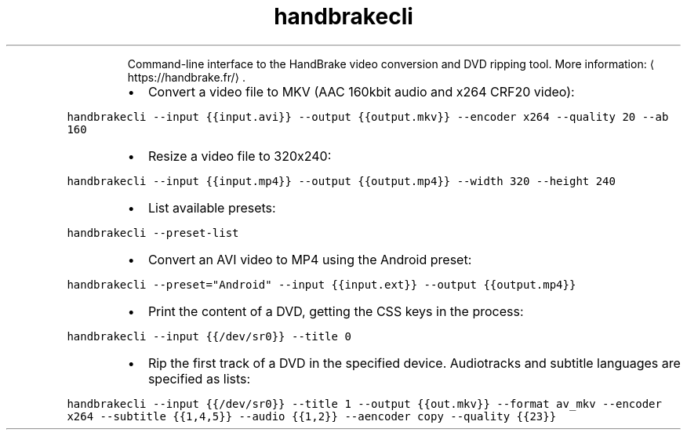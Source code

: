 .TH handbrakecli
.PP
.RS
Command\-line interface to the HandBrake video conversion and DVD ripping tool.
More information: \[la]https://handbrake.fr/\[ra]\&.
.RE
.RS
.IP \(bu 2
Convert a video file to MKV (AAC 160kbit audio and x264 CRF20 video):
.RE
.PP
\fB\fChandbrakecli \-\-input {{input.avi}} \-\-output {{output.mkv}} \-\-encoder x264 \-\-quality 20 \-\-ab 160\fR
.RS
.IP \(bu 2
Resize a video file to 320x240:
.RE
.PP
\fB\fChandbrakecli \-\-input {{input.mp4}} \-\-output {{output.mp4}} \-\-width 320 \-\-height 240\fR
.RS
.IP \(bu 2
List available presets:
.RE
.PP
\fB\fChandbrakecli \-\-preset\-list\fR
.RS
.IP \(bu 2
Convert an AVI video to MP4 using the Android preset:
.RE
.PP
\fB\fChandbrakecli \-\-preset="Android" \-\-input {{input.ext}} \-\-output {{output.mp4}}\fR
.RS
.IP \(bu 2
Print the content of a DVD, getting the CSS keys in the process:
.RE
.PP
\fB\fChandbrakecli \-\-input {{/dev/sr0}} \-\-title 0\fR
.RS
.IP \(bu 2
Rip the first track of a DVD in the specified device. Audiotracks and subtitle languages are specified as lists:
.RE
.PP
\fB\fChandbrakecli \-\-input {{/dev/sr0}} \-\-title 1 \-\-output {{out.mkv}} \-\-format av_mkv \-\-encoder x264 \-\-subtitle {{1,4,5}} \-\-audio {{1,2}} \-\-aencoder copy \-\-quality {{23}}\fR
